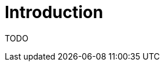 = Introduction
:imagesdir: ../assets/images

:description: Read a brief overview of the OpenNMS Resync plugin.

TODO